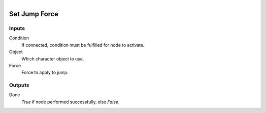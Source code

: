 .. figure:: /images/logic_nodes/physics/character/ln-set_jump_force.png
   :align: right
   :width: 215
   :alt: Set Jump Force Node

.. _ln-set_jump_force:

==============================
Set Jump Force
==============================

Inputs
++++++++++++++++++++++++++++++

Condition
   If connected, condition must be fulfilled for node to activate.

Object
   Which character object to use.

Force
   Force to apply to jump.

Outputs
++++++++++++++++++++++++++++++

Done
   *True* if node performed successfully, else *False*.
